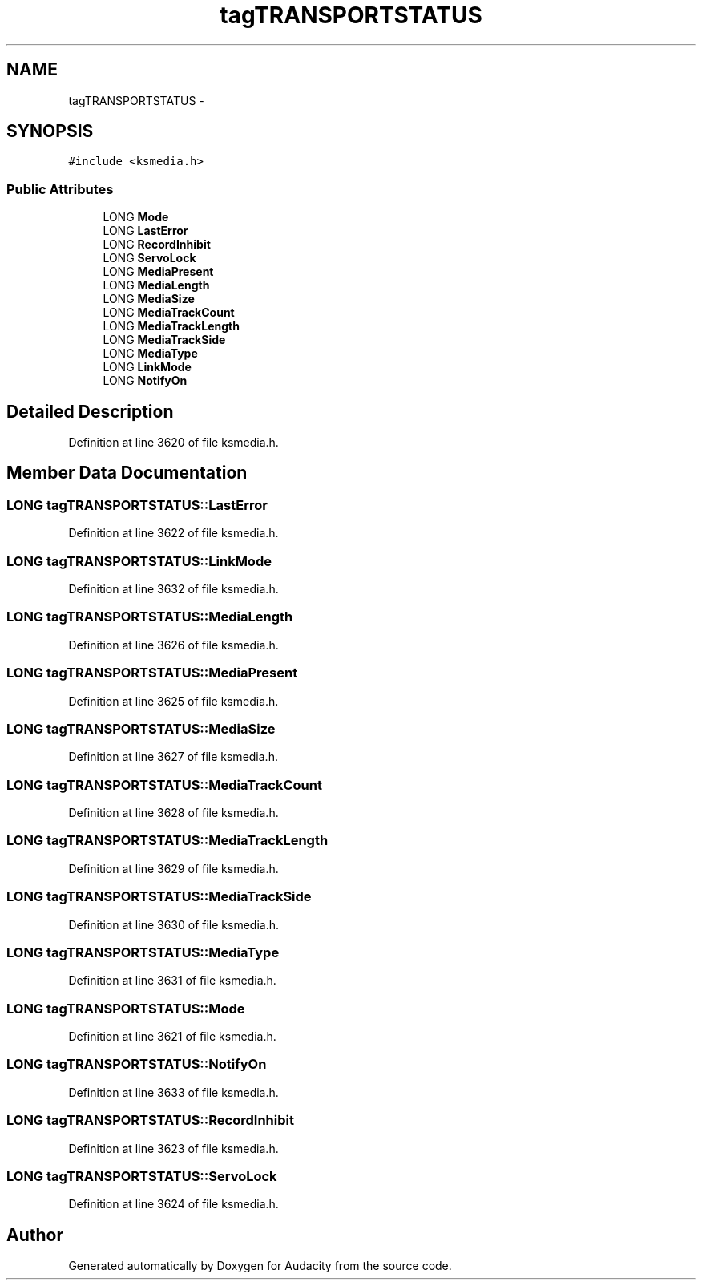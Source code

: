 .TH "tagTRANSPORTSTATUS" 3 "Thu Apr 28 2016" "Audacity" \" -*- nroff -*-
.ad l
.nh
.SH NAME
tagTRANSPORTSTATUS \- 
.SH SYNOPSIS
.br
.PP
.PP
\fC#include <ksmedia\&.h>\fP
.SS "Public Attributes"

.in +1c
.ti -1c
.RI "LONG \fBMode\fP"
.br
.ti -1c
.RI "LONG \fBLastError\fP"
.br
.ti -1c
.RI "LONG \fBRecordInhibit\fP"
.br
.ti -1c
.RI "LONG \fBServoLock\fP"
.br
.ti -1c
.RI "LONG \fBMediaPresent\fP"
.br
.ti -1c
.RI "LONG \fBMediaLength\fP"
.br
.ti -1c
.RI "LONG \fBMediaSize\fP"
.br
.ti -1c
.RI "LONG \fBMediaTrackCount\fP"
.br
.ti -1c
.RI "LONG \fBMediaTrackLength\fP"
.br
.ti -1c
.RI "LONG \fBMediaTrackSide\fP"
.br
.ti -1c
.RI "LONG \fBMediaType\fP"
.br
.ti -1c
.RI "LONG \fBLinkMode\fP"
.br
.ti -1c
.RI "LONG \fBNotifyOn\fP"
.br
.in -1c
.SH "Detailed Description"
.PP 
Definition at line 3620 of file ksmedia\&.h\&.
.SH "Member Data Documentation"
.PP 
.SS "LONG tagTRANSPORTSTATUS::LastError"

.PP
Definition at line 3622 of file ksmedia\&.h\&.
.SS "LONG tagTRANSPORTSTATUS::LinkMode"

.PP
Definition at line 3632 of file ksmedia\&.h\&.
.SS "LONG tagTRANSPORTSTATUS::MediaLength"

.PP
Definition at line 3626 of file ksmedia\&.h\&.
.SS "LONG tagTRANSPORTSTATUS::MediaPresent"

.PP
Definition at line 3625 of file ksmedia\&.h\&.
.SS "LONG tagTRANSPORTSTATUS::MediaSize"

.PP
Definition at line 3627 of file ksmedia\&.h\&.
.SS "LONG tagTRANSPORTSTATUS::MediaTrackCount"

.PP
Definition at line 3628 of file ksmedia\&.h\&.
.SS "LONG tagTRANSPORTSTATUS::MediaTrackLength"

.PP
Definition at line 3629 of file ksmedia\&.h\&.
.SS "LONG tagTRANSPORTSTATUS::MediaTrackSide"

.PP
Definition at line 3630 of file ksmedia\&.h\&.
.SS "LONG tagTRANSPORTSTATUS::MediaType"

.PP
Definition at line 3631 of file ksmedia\&.h\&.
.SS "LONG tagTRANSPORTSTATUS::Mode"

.PP
Definition at line 3621 of file ksmedia\&.h\&.
.SS "LONG tagTRANSPORTSTATUS::NotifyOn"

.PP
Definition at line 3633 of file ksmedia\&.h\&.
.SS "LONG tagTRANSPORTSTATUS::RecordInhibit"

.PP
Definition at line 3623 of file ksmedia\&.h\&.
.SS "LONG tagTRANSPORTSTATUS::ServoLock"

.PP
Definition at line 3624 of file ksmedia\&.h\&.

.SH "Author"
.PP 
Generated automatically by Doxygen for Audacity from the source code\&.
